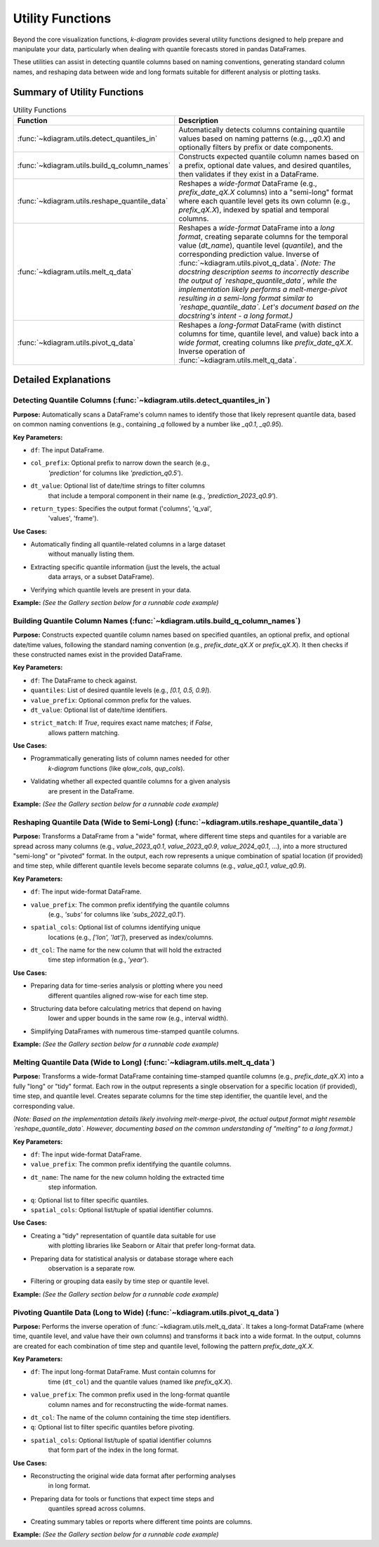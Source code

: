 .. _userguide_utils:

===================
Utility Functions
===================

Beyond the core visualization functions, `k-diagram` provides several
utility functions designed to help prepare and manipulate your data,
particularly when dealing with quantile forecasts stored in pandas
DataFrames.

These utilities can assist in detecting quantile columns based on naming
conventions, generating standard column names, and reshaping data between
wide and long formats suitable for different analysis or plotting tasks.

Summary of Utility Functions
----------------------------

.. list-table:: Utility Functions
   :widths: 40 60
   :header-rows: 1

   * - Function
     - Description
   * - :func:`~kdiagram.utils.detect_quantiles_in`
     - Automatically detects columns containing quantile values based
       on naming patterns (e.g., `_q0.X`) and optionally filters by
       prefix or date components.
   * - :func:`~kdiagram.utils.build_q_column_names`
     - Constructs expected quantile column names based on a prefix,
       optional date values, and desired quantiles, then validates
       if they exist in a DataFrame.
   * - :func:`~kdiagram.utils.reshape_quantile_data`
     - Reshapes a *wide-format* DataFrame (e.g.,
       `prefix_date_qX.X` columns) into a "semi-long" format where
       each quantile level gets its own column (e.g., `prefix_qX.X`),
       indexed by spatial and temporal columns.
   * - :func:`~kdiagram.utils.melt_q_data`
     - Reshapes a *wide-format* DataFrame into a *long format*, creating
       separate columns for the temporal value (`dt_name`), quantile level
       (`quantile`), and the corresponding prediction value. Inverse of
       :func:`~kdiagram.utils.pivot_q_data`. *(Note: The docstring description seems
       to incorrectly describe the output of `reshape_quantile_data`, while the
       implementation likely performs a melt-merge-pivot resulting in a semi-long
       format similar to `reshape_quantile_data`. Let's document based on the
       docstring's intent - a long format.)*
   * - :func:`~kdiagram.utils.pivot_q_data`
     - Reshapes a *long-format* DataFrame (with distinct columns for time,
       quantile level, and value) back into a *wide format*, creating
       columns like `prefix_date_qX.X`. Inverse operation of
       :func:`~kdiagram.utils.melt_q_data`.


Detailed Explanations
---------------------

.. _ug_detect_quantiles_in:

Detecting Quantile Columns (:func:`~kdiagram.utils.detect_quantiles_in`)
~~~~~~~~~~~~~~~~~~~~~~~~~~~~~~~~~~~~~~~~~~~~~~~~~~~~~~~~~~~~~~~~~~~~~~~~

**Purpose:**
Automatically scans a DataFrame's column names to identify those that
likely represent quantile data, based on common naming conventions
(e.g., containing `_q` followed by a number like `_q0.1`, `_q0.95`).

**Key Parameters:**

* ``df``: The input DataFrame.
* ``col_prefix``: Optional prefix to narrow down the search (e.g.,
    `'prediction'` for columns like `'prediction_q0.5'`).
* ``dt_value``: Optional list of date/time strings to filter columns
    that include a temporal component in their name (e.g.,
    `'prediction_2023_q0.9'`).
* ``return_types``: Specifies the output format ('columns', 'q_val',
    'values', 'frame').

**Use Cases:**

* Automatically finding all quantile-related columns in a large dataset
    without manually listing them.
* Extracting specific quantile information (just the levels, the actual
    data arrays, or a subset DataFrame).
* Verifying which quantile levels are present in your data.

**Example:**
*(See the Gallery section below for a runnable code example)*

.. _ug_build_q_column_names:

Building Quantile Column Names (:func:`~kdiagram.utils.build_q_column_names`)
~~~~~~~~~~~~~~~~~~~~~~~~~~~~~~~~~~~~~~~~~~~~~~~~~~~~~~~~~~~~~~~~~~~~~~~~~~~~

**Purpose:**
Constructs expected quantile column names based on specified quantiles,
an optional prefix, and optional date/time values, following the
standard naming convention (e.g., `prefix_date_qX.X` or `prefix_qX.X`).
It then checks if these constructed names exist in the provided DataFrame.

**Key Parameters:**

* ``df``: The DataFrame to check against.
* ``quantiles``: List of desired quantile levels (e.g., `[0.1, 0.5, 0.9]`).
* ``value_prefix``: Optional common prefix for the values.
* ``dt_value``: Optional list of date/time identifiers.
* ``strict_match``: If `True`, requires exact name matches; if `False`,
    allows pattern matching.

**Use Cases:**

* Programmatically generating lists of column names needed for other
    `k-diagram` functions (like `qlow_cols`, `qup_cols`).
* Validating whether all expected quantile columns for a given analysis
    are present in the DataFrame.

**Example:**
*(See the Gallery section below for a runnable code example)*

.. _ug_reshape_quantile_data:

Reshaping Quantile Data (Wide to Semi-Long) (:func:`~kdiagram.utils.reshape_quantile_data`)
~~~~~~~~~~~~~~~~~~~~~~~~~~~~~~~~~~~~~~~~~~~~~~~~~~~~~~~~~~~~~~~~~~~~~~~~~~~~~~~~~~~~~~~~~~~

**Purpose:**
Transforms a DataFrame from a "wide" format, where different time steps
and quantiles for a variable are spread across many columns (e.g.,
`value_2023_q0.1`, `value_2023_q0.9`, `value_2024_q0.1`, ...), into a
more structured "semi-long" or "pivoted" format. In the output, each row
represents a unique combination of spatial location (if provided) and
time step, while different quantile levels become separate columns
(e.g., `value_q0.1`, `value_q0.9`).

**Key Parameters:**

* ``df``: The input wide-format DataFrame.
* ``value_prefix``: The common prefix identifying the quantile columns
    (e.g., `'subs'` for columns like `'subs_2022_q0.1'`).
* ``spatial_cols``: Optional list of columns identifying unique
    locations (e.g., `['lon', 'lat']`), preserved as index/columns.
* ``dt_col``: The name for the new column that will hold the extracted
    time step information (e.g., `'year'`).

**Use Cases:**

* Preparing data for time-series analysis or plotting where you need
    different quantiles aligned row-wise for each time step.
* Structuring data before calculating metrics that depend on having
    lower and upper bounds in the same row (e.g., interval width).
* Simplifying DataFrames with numerous time-stamped quantile columns.

**Example:**
*(See the Gallery section below for a runnable code example)*

.. _ug_melt_q_data:

Melting Quantile Data (Wide to Long) (:func:`~kdiagram.utils.melt_q_data`)
~~~~~~~~~~~~~~~~~~~~~~~~~~~~~~~~~~~~~~~~~~~~~~~~~~~~~~~~~~~~~~~~~~~~~~~~~

**Purpose:**
Transforms a wide-format DataFrame containing time-stamped quantile
columns (e.g., `prefix_date_qX.X`) into a fully "long" or "tidy"
format. Each row in the output represents a single observation for a
specific location (if provided), time step, and quantile level. Creates
separate columns for the time step identifier, the quantile level, and
the corresponding value.

*(Note: Based on the implementation details likely involving melt-merge-pivot,
the actual output format might resemble `reshape_quantile_data`. However,
documenting based on the common understanding of "melting" to a long format.)*

**Key Parameters:**

* ``df``: The input wide-format DataFrame.
* ``value_prefix``: The common prefix identifying the quantile columns.
* ``dt_name``: The name for the new column holding the extracted time
    step information.
* ``q``: Optional list to filter specific quantiles.
* ``spatial_cols``: Optional list/tuple of spatial identifier columns.

**Use Cases:**

* Creating a "tidy" representation of quantile data suitable for use
    with plotting libraries like Seaborn or Altair that prefer long-format
    data.
* Preparing data for statistical analysis or database storage where each
    observation is a separate row.
* Filtering or grouping data easily by time step or quantile level.

**Example:**
*(See the Gallery section below for a runnable code example)*

.. _ug_pivot_q_data:

Pivoting Quantile Data (Long to Wide) (:func:`~kdiagram.utils.pivot_q_data`)
~~~~~~~~~~~~~~~~~~~~~~~~~~~~~~~~~~~~~~~~~~~~~~~~~~~~~~~~~~~~~~~~~~~~~~~~~~~

**Purpose:**
Performs the inverse operation of :func:`~kdiagram.utils.melt_q_data`. It
takes a long-format DataFrame (where time, quantile level, and value
have their own columns) and transforms it back into a wide format. In the
output, columns are created for each combination of time step and
quantile level, following the pattern `prefix_date_qX.X`.

**Key Parameters:**

* ``df``: The input long-format DataFrame. Must contain columns for
    time (``dt_col``) and the quantile values (named like
    `prefix_qX.X`).
* ``value_prefix``: The common prefix used in the long-format quantile
    column names and for reconstructing the wide-format names.
* ``dt_col``: The name of the column containing the time step identifiers.
* ``q``: Optional list to filter specific quantiles before pivoting.
* ``spatial_cols``: Optional list/tuple of spatial identifier columns
    that form part of the index in the long format.

**Use Cases:**

* Reconstructing the original wide data format after performing analyses
    in long format.
* Preparing data for tools or functions that expect time steps and
    quantiles spread across columns.
* Creating summary tables or reports where different time points are columns.

**Example:**
*(See the Gallery section below for a runnable code example)*

.. raw:: html

   <hr>